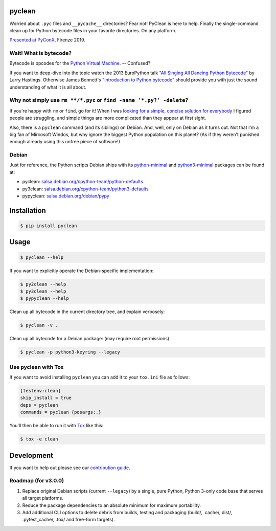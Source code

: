 pyclean |latest-version|
========================

|checks-status| |tests-status| |scrutinizer| |codacy| |python-versions| |python-impl| |license|

Worried about ``.pyc`` files and ``__pycache__`` directories? Fear not!
PyClean is here to help. Finally the single-command clean up for Python
bytecode files in your favorite directories. On any platform.

|video|

`Presented at PyConX`_, Firenze 2019.

.. |latest-version| image:: https://img.shields.io/pypi/v/pyclean.svg
   :target: https://pypi.org/project/pyclean
   :alt: Latest version on PyPI
.. |checks-status| image:: https://img.shields.io/github/actions/workflow/status/bittner/pyclean/check.yml?branch=main&label=Checks&logo=github
   :target: https://github.com/bittner/pyclean/actions/workflows/check.yml
   :alt: GitHub Workflow Status
.. |tests-status| image:: https://img.shields.io/github/actions/workflow/status/bittner/pyclean/test.yml?branch=main&label=Tests&logo=github
   :target: https://github.com/bittner/pyclean/actions/workflows/test.yml
   :alt: GitHub Workflow Status
.. |scrutinizer| image:: https://img.shields.io/scrutinizer/build/g/bittner/pyclean/main?logo=scrutinizer&label=%22
   :target: https://scrutinizer-ci.com/g/bittner/pyclean/
   :alt: Scrutinizer
.. |codacy| image:: https://img.shields.io/codacy/grade/69de1364a09f41b399f95afe901826eb/main.svg?logo=codacy&label=%22
   :target: https://app.codacy.com/gh/bittner/pyclean/dashboard
   :alt: Code health
.. |python-versions| image:: https://img.shields.io/pypi/pyversions/pyclean.svg
   :target: https://pypi.org/project/pyclean
   :alt: Python versions
.. |python-impl| image:: https://img.shields.io/pypi/implementation/pyclean.svg
   :target: https://pypi.org/project/pyclean
   :alt: Python implementations
.. |license| image:: https://img.shields.io/pypi/l/pyclean.svg
   :target: https://github.com/bittner/pyclean/blob/main/LICENSE
   :alt: Software license
.. |video| image:: https://asciinema.org/a/g8Q2ljghA7W4RD9cb3Xz100Tl.svg
   :target: https://asciinema.org/a/g8Q2ljghA7W4RD9cb3Xz100Tl
   :alt: PyClean and its future
.. _Presented at PyConX: https://slides.com/bittner/pyconx-pyclean/

Wait! What is bytecode?
-----------------------

Bytecode is opcodes for the `Python Virtual Machine`_. -- Confused?

If you want to deep-dive into the topic watch the 2013 EuroPython talk
`"All Singing All Dancing Python Bytecode"`_ by Larry Hastings.
Otherwise James Bennett's `"Introduction to Python bytecode"`_ should
provide you with just the sound understanding of what it is all about.

.. _Python Virtual Machine: https://www.ics.uci.edu/~brgallar/week9_3.html
.. _"All Singing All Dancing Python Bytecode":
    https://www.youtube.com/watch?v=0IzXcjHs-P8
.. _"Introduction to Python bytecode":
    https://opensource.com/article/18/4/introduction-python-bytecode

Why not simply use ``rm **/*.pyc`` or ``find -name '*.py?' -delete``?
---------------------------------------------------------------------

If you're happy with ``rm`` or ``find``, go for it! When I was `looking
for a simple, concise solution for everybody`_ I figured people are
struggling, and simple things are more complicated than they appear at
first sight.

Also, there is a ``pyclean`` command (and its siblings) on Debian. And,
well, only on Debian as it turns out. Not that I'm a big fan of Mircosoft
Windos, but why ignore the biggest Python population on this planet?
(As if they weren't punished enough already using this unfree piece of
software!)

.. _looking for a simple, concise solution for everybody:
    https://stackoverflow.com/questions/785519/how-do-i-remove-all-pyc-files-from-a-project

Debian
------

Just for reference, the Python scripts Debian ships with its
`python-minimal`_ and `python3-minimal`_ packages can be found at:

- pyclean: `salsa.debian.org/cpython-team/python-defaults
  <https://salsa.debian.org/cpython-team/python-defaults/blob/master/pyclean>`__
- py3clean: `salsa.debian.org/cpython-team/python3-defaults
  <https://salsa.debian.org/cpython-team/python3-defaults/blob/master/py3clean>`__
- pypyclean: `salsa.debian.org/debian/pypy
  <https://salsa.debian.org/debian/pypy/blob/debian/debian/scripts/pypyclean>`__

.. _python-minimal: https://packages.debian.org/stable/python-minimal
.. _python3-minimal: https://packages.debian.org/stable/python3-minimal

Installation
============

.. code:: console

    $ pip install pyclean

Usage
=====

.. code:: console

    $ pyclean --help

If you want to explicitly operate the Debian-specific implementation:

.. code:: console

    $ py2clean --help
    $ py3clean --help
    $ pypyclean --help

Clean up all bytecode in the current directory tree, and explain verbosely:

.. code:: console

    $ pyclean -v .

Clean up all bytecode for a Debian package: (may require root permissions)

.. code:: console

    $ pyclean -p python3-keyring --legacy

Use pyclean with Tox
--------------------

If you want to avoid installing ``pyclean`` you can add it to your
``tox.ini`` file as follows:

.. code:: ini

    [testenv:clean]
    skip_install = true
    deps = pyclean
    commands = pyclean {posargs:.}

You'll then be able to run it with `Tox`_ like this:

.. code:: console

    $ tox -e clean

.. _Tox: https://tox.readthedocs.io/

Development
===========

If you want to help out please see our `contribution guide`_.

.. _contribution guide: https://github.com/bittner/pyclean/blob/main/CONTRIBUTING.md

Roadmap (for v3.0.0)
--------------------

#. Replace original Debian scripts (current ``--legacy``) by a single,
   pure Python, Python 3-only code base that serves all target platforms.
#. Reduce the package dependencies to an absolute minimum for maximum
   portability.
#. Add additional CLI options to delete debris from builds, testing and
   packaging (build/, .cache/, dist/, .pytest_cache/, .tox/ and
   free-form targets).

